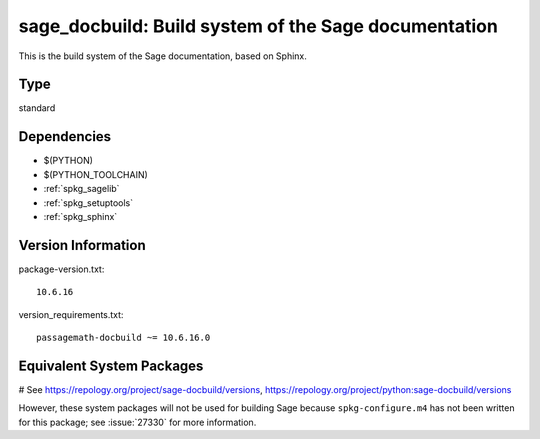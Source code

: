 .. _spkg_sage_docbuild:

========================================================================================================
sage_docbuild: Build system of the Sage documentation
========================================================================================================


This is the build system of the Sage documentation, based on Sphinx.


Type
----

standard


Dependencies
------------

- $(PYTHON)
- $(PYTHON_TOOLCHAIN)
- :ref:`spkg_sagelib`
- :ref:`spkg_setuptools`
- :ref:`spkg_sphinx`

Version Information
-------------------

package-version.txt::

    10.6.16

version_requirements.txt::

    passagemath-docbuild ~= 10.6.16.0

Equivalent System Packages
--------------------------

# See https://repology.org/project/sage-docbuild/versions, https://repology.org/project/python:sage-docbuild/versions

However, these system packages will not be used for building Sage
because ``spkg-configure.m4`` has not been written for this package;
see :issue:`27330` for more information.
